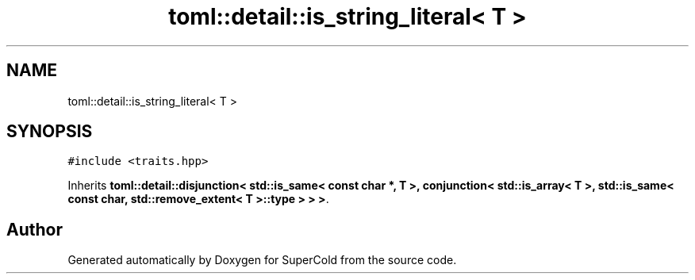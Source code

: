 .TH "toml::detail::is_string_literal< T >" 3 "Sat Jun 18 2022" "Version 1.0" "SuperCold" \" -*- nroff -*-
.ad l
.nh
.SH NAME
toml::detail::is_string_literal< T >
.SH SYNOPSIS
.br
.PP
.PP
\fC#include <traits\&.hpp>\fP
.PP
Inherits \fBtoml::detail::disjunction< std::is_same< const char *, T >, conjunction< std::is_array< T >, std::is_same< const char, std::remove_extent< T >::type > > >\fP\&.

.SH "Author"
.PP 
Generated automatically by Doxygen for SuperCold from the source code\&.
